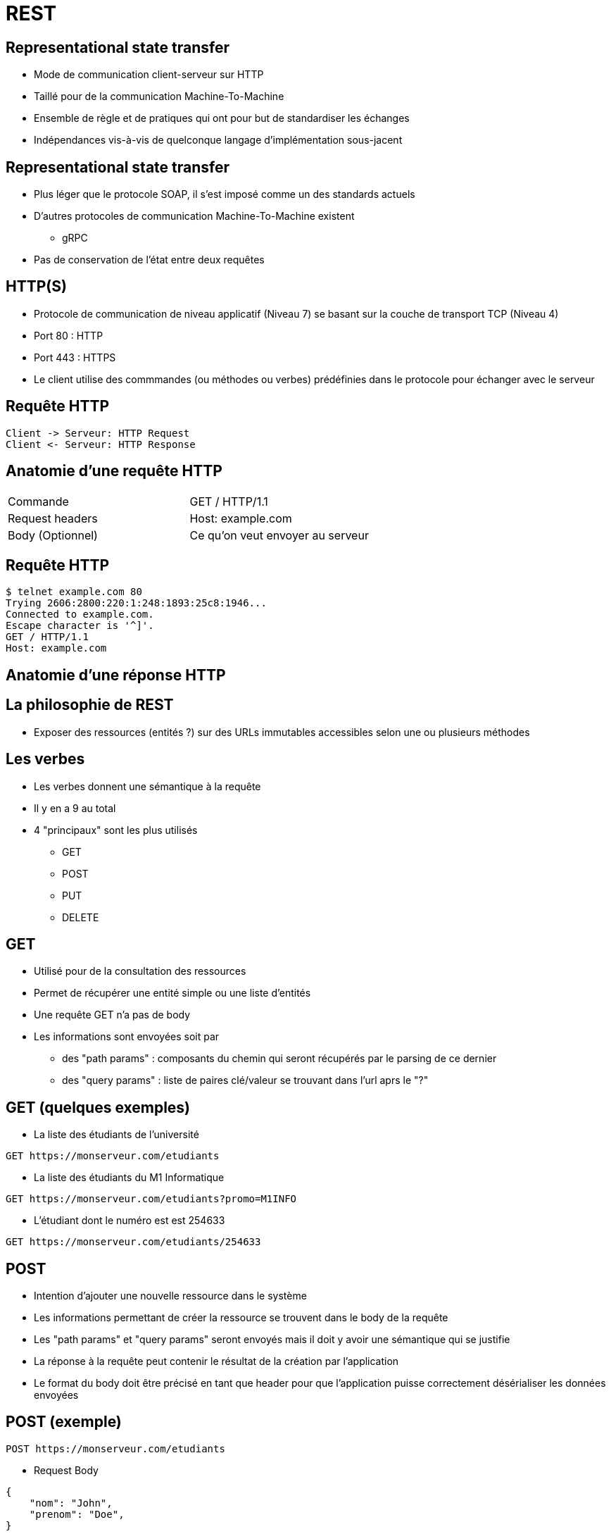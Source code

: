 = REST

== Representational state transfer

* Mode de communication client-serveur sur HTTP
* Taillé pour de la communication Machine-To-Machine
* Ensemble de règle et de pratiques qui ont pour but de standardiser les échanges
* Indépendances vis-à-vis de quelconque langage d'implémentation sous-jacent

== Representational state transfer

* Plus léger que le protocole SOAP, il s'est imposé comme un des standards actuels
* D'autres protocoles de communication Machine-To-Machine existent
  - gRPC
* Pas de conservation de l'état entre deux requêtes

== HTTP(S)

* Protocole de communication de niveau applicatif (Niveau 7) se basant sur la couche de transport TCP (Niveau 4)
* Port 80 : HTTP
* Port 443 : HTTPS
* Le client utilise des commmandes (ou méthodes ou verbes) prédéfinies dans le protocole pour échanger avec le serveur

== Requête HTTP
:plantuml-server-url: http://www.plantuml.com/plantuml
[plantuml,http-request-response]
----
Client -> Serveur: HTTP Request
Client <- Serveur: HTTP Response
----

== Anatomie d'une requête HTTP

|=== 

| Commande | GET / HTTP/1.1  

| Request headers | Host: example.com

| Body (Optionnel) | Ce qu'on veut envoyer au serveur

|=== 

== Requête HTTP

:source-highlighter: highlightjs
:source-language: bash

[source]
----
$ telnet example.com 80
Trying 2606:2800:220:1:248:1893:25c8:1946...
Connected to example.com.
Escape character is '^]'.
GET / HTTP/1.1
Host: example.com
----


== Anatomie d'une réponse HTTP

== La philosophie de REST

* Exposer des ressources (entités ?) sur des URLs immutables accessibles selon une ou plusieurs méthodes

== Les verbes

* Les verbes donnent une sémantique à la requête
* Il y en a 9 au total
* 4 "principaux" sont les plus utilisés
  - GET
  - POST
  - PUT
  - DELETE

== GET

* Utilisé pour de la consultation des ressources
* Permet de récupérer une entité simple ou une liste d'entités
* Une requête GET n'a pas de body
* Les informations sont envoyées soit par 
  - des "path params" : composants du chemin qui seront récupérés par le parsing de ce dernier
  - des "query params" : liste de paires clé/valeur se trouvant dans l'url aprs le "?"

== GET (quelques exemples)

* La liste des étudiants de l'université

[source]
----
GET https://monserveur.com/etudiants
----

* La liste des étudiants du M1 Informatique

[source]
----
GET https://monserveur.com/etudiants?promo=M1INFO
----

* L'étudiant dont le numéro est est 254633

[source]
----
GET https://monserveur.com/etudiants/254633
----

== POST

* Intention d'ajouter une nouvelle ressource dans le système
* Les informations permettant de créer la ressource se trouvent dans le body de la requête
* Les "path params" et "query params" seront envoyés mais il doit y avoir une sémantique qui se justifie
* La réponse à la requête peut contenir le résultat de la création par l'application
* Le format du body doit être précisé en tant que header pour que l'application puisse correctement désérialiser les données envoyées 

== POST (exemple)

[source]
----
POST https://monserveur.com/etudiants
----

* Request Body

:source-highlighter: highlightjs
:source-language: json

[source]
----
{
    "nom": "John",
    "prenom": "Doe",
}
----

* Response Body

[source]
----
{
    "id": 1895, 
    "nom": "John",
    "prenom": "Doe",
    "villeDeNaissance": "Non Précisée"
}
----

== PUT

* Intention de modifier une ressource existante
* L'identification de la ressource à modifier est en général contenue dans l'URL
* Le body de la requête contient les champs modifiés de la ressource
* La réponse à la requête peut contenir le résultat de la modification de la ressource par l'application

== PUT (exemple)

[source]
----
PUT https://monserveur.com/etudiants/1895
----

* Request Body

:source-highlighter: highlightjs
:source-language: json

[source]
----
{
    "nom": "John",
    "prenom": "Doe",
    "villeDeNaissance": "New York"
}
----

* Response Body

[source]
----
{
    "id": 1895, 
    "nom": "John",
    "prenom": "Doe",
    "villeDeNaissance": "New York"
}
----

== DELETE

* Intention de supprimer une ressource
* La requête n'a pas de body
* La réponse n'a pas de body non plus
* L'identification de la ressource à supprimer est obligatoirement contenue dans l'URL

== DELETE (exemple)

[source]
----
DELETE https://monserveur.com/etudiants/1895
----

== Les codes de statut

* Les codes sont des indications sur les résultats des traitements réalisés par le serveur
* Les codes de statut sont standardisés 
  - Il est fortement déconseillé d'utiliser des codes de statuts personnalisés

https://www.iana.org/assignments/http-status-codes/http-status-codes.xhtml

== Les codes de statut (2XX)

* Codes de retour utilisés en cas de succès
* La requête a pu être traitée sans erreur
* Les plus connus
  - 200 OK: le plus neutre 
  - 201 CREATED: utile lors de la création d'une ressource en POST
  - 204 NO CONTENT : utile en POST ou PUT si le serveur ne renvoie rien dans le body

== Les codes de statut (3XX)

* Indiquent en général une redirection qui peut-être permanente ou temporaire
* La réponse contient un header "Location" qui précise la nouvelle URL de la ressource
* Les plus connus
  - 300 Multiple Choices: la requête ne précisaient pas le format de réponse souhaité
  - 307 Temporary Redirect : le client devrait aller voir ailleurs mais quand repasser par là la prochaine fois

== Les codes de statut (4XX)

* Indiquent une erreur lors du traitement de la requête par l'application
  - il s'agit plus d'une erreur "métier"
* Les plus connus
  - 400 Bad Request : le client a envoyé une requête incomplète ou au mauvais format  
  - 403 Forbidden : le client n'a pas les droits pour accéder à la ressource
  - 404 Not Found : la ressource demandée n'existe pas ou plus

== Les codes de statut (5XX)

* Indiquent une erreur technique qui n'est pas dans le fonctionnement standard de l'application
* Les plus connus
  - 500 Internal Server Error : peut être levé par une exception non catchée coté serveur
  - 503 Service Unavailable : erreur potentiellement temporaire (surcharge par exemple)

== Les principaux types de headers

== Les mediatypes

== HATEOAS

== La documentation des APIS


